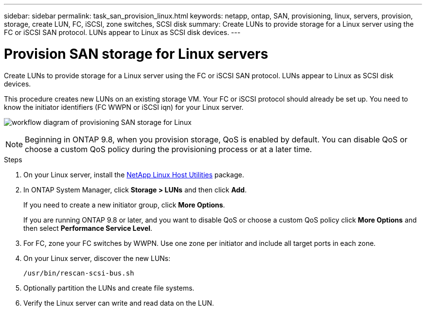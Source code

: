 ---
sidebar: sidebar
permalink: task_san_provision_linux.html
keywords: netapp, ontap, SAN, provisioning, linux, servers, provision, storage, create LUN, FC, iSCSI, zone switches, SCSI disk
summary: Create LUNs to provide storage for a Linux server using the FC or iSCSI SAN protocol. LUNs appear to Linux as SCSI disk devices.
---

= Provision SAN storage for Linux servers
:toc: macro
:toclevels: 1
:hardbreaks:
:nofooter:
:icons: font
:linkattrs:
:imagesdir: ./media/

[.lead]
Create LUNs to provide storage for a Linux server using the FC or iSCSI SAN protocol. LUNs appear to Linux as SCSI disk devices.

This procedure creates new LUNs on an existing storage VM. Your FC or iSCSI protocol should already be set up. You need to know the initiator identifiers (FC WWPN or iSCSI iqn) for your Linux server.

image:workflow_san_provision_linux.gif[workflow diagram of provisioning SAN storage for Linux]

NOTE: Beginning in ONTAP 9.8, when you provision storage, QoS is enabled by default. You can disable QoS or choose a custom QoS policy during the provisioning process or at a later time.

//10/14/20, BURT 1336956, aherbin

.Steps

. On your Linux server, install the link:https://mysupport.netapp.com/NOW/download/software/sanhost_linux/Linux/[NetApp Linux Host Utilities] package.

. In ONTAP System Manager, click *Storage > LUNs* and then click *Add*.
+
If you need to create a new initiator group, click *More Options*.
+
If you are running ONTAP 9.8 or later, and you want to disable QoS or choose a custom QoS policy click *More Options* and then select *Performance Service Level*.

. For FC, zone your FC switches by WWPN. Use one zone per initiator and include all target ports in each zone.

. On your Linux server, discover the new LUNs:
+
`/usr/bin/rescan-scsi-bus.sh`

. Optionally partition the LUNs and create file systems.

. Verify the Linux server can write and read data on the LUN.
